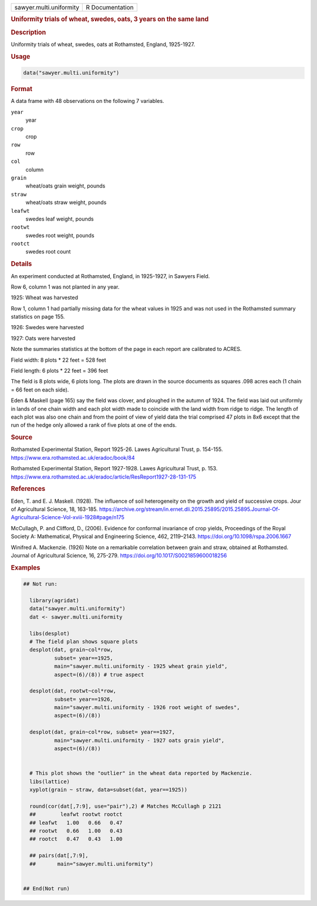 .. container::

   .. container::

      ======================= ===============
      sawyer.multi.uniformity R Documentation
      ======================= ===============

      .. rubric:: Uniformity trials of wheat, swedes, oats, 3 years on
         the same land
         :name: uniformity-trials-of-wheat-swedes-oats-3-years-on-the-same-land

      .. rubric:: Description
         :name: description

      Uniformity trials of wheat, swedes, oats at Rothamsted, England,
      1925-1927.

      .. rubric:: Usage
         :name: usage

      .. code:: R

         data("sawyer.multi.uniformity")

      .. rubric:: Format
         :name: format

      A data frame with 48 observations on the following 7 variables.

      ``year``
         year

      ``crop``
         crop

      ``row``
         row

      ``col``
         column

      ``grain``
         wheat/oats grain weight, pounds

      ``straw``
         wheat/oats straw weight, pounds

      ``leafwt``
         swedes leaf weight, pounds

      ``rootwt``
         swedes root weight, pounds

      ``rootct``
         swedes root count

      .. rubric:: Details
         :name: details

      An experiment conducted at Rothamsted, England, in 1925-1927, in
      Sawyers Field.

      Row 6, column 1 was not planted in any year.

      1925: Wheat was harvested

      Row 1, column 1 had partially missing data for the wheat values in
      1925 and was not used in the Rothamsted summary statistics on page
      155.

      1926: Swedes were harvested

      1927: Oats were harvested

      Note the summaries statistics at the bottom of the page in each
      report are calibrated to ACRES.

      Field width: 8 plots \* 22 feet = 528 feet

      Field length: 6 plots \* 22 feet = 396 feet

      The field is 8 plots wide, 6 plots long. The plots are drawn in
      the source documents as squares .098 acres each (1 chain = 66 feet
      on each side).

      Eden & Maskell (page 165) say the field was clover, and ploughed
      in the autumn of 1924. The field was laid out uniformly in lands
      of one chain width and each plot width made to coincide with the
      land width from ridge to ridge. The length of each plot was also
      one chain and from the point of view of yield data the trial
      comprised 47 plots in 8x6 except that the run of the hedge only
      allowed a rank of five plots at one of the ends.

      .. rubric:: Source
         :name: source

      Rothamsted Experimental Station, Report 1925-26. Lawes
      Agricultural Trust, p. 154-155.
      https://www.era.rothamsted.ac.uk/eradoc/book/84

      Rothamsted Experimental Station, Report 1927-1928. Lawes
      Agricultural Trust, p. 153.
      https://www.era.rothamsted.ac.uk/eradoc/article/ResReport1927-28-131-175

      .. rubric:: References
         :name: references

      Eden, T. and E. J. Maskell. (1928). The influence of soil
      heterogeneity on the growth and yield of successive crops. Jour of
      Agricultural Science, 18, 163-185.
      https://archive.org/stream/in.ernet.dli.2015.25895/2015.25895.Journal-Of-Agricultural-Science-Vol-xviii-1928#page/n175

      McCullagh, P. and Clifford, D., (2006). Evidence for conformal
      invariance of crop yields, Proceedings of the Royal Society A:
      Mathematical, Physical and Engineering Science, 462, 2119–2143.
      https://doi.org/10.1098/rspa.2006.1667

      Winifred A. Mackenzie. (1926) Note on a remarkable correlation
      between grain and straw, obtained at Rothamsted. Journal of
      Agricultural Science, 16, 275-279.
      https://doi.org/10.1017/S0021859600018256

      .. rubric:: Examples
         :name: examples

      .. code:: R

         ## Not run: 
           
           library(agridat)
           data("sawyer.multi.uniformity")
           dat <- sawyer.multi.uniformity
           
           libs(desplot)
           # The field plan shows square plots
           desplot(dat, grain~col*row,
                   subset= year==1925,
                   main="sawyer.multi.uniformity - 1925 wheat grain yield",
                   aspect=(6)/(8)) # true aspect
           
           desplot(dat, rootwt~col*row,
                   subset= year==1926,
                   main="sawyer.multi.uniformity - 1926 root weight of swedes",
                   aspect=(6)/(8))

           desplot(dat, grain~col*row, subset= year==1927,
                   main="sawyer.multi.uniformity - 1927 oats grain yield",
                   aspect=(6)/(8))


           # This plot shows the "outlier" in the wheat data reported by Mackenzie.
           libs(lattice)
           xyplot(grain ~ straw, data=subset(dat, year==1925))
           
           round(cor(dat[,7:9], use="pair"),2) # Matches McCullagh p 2121
           ##        leafwt rootwt rootct
           ## leafwt   1.00   0.66   0.47
           ## rootwt   0.66   1.00   0.43
           ## rootct   0.47   0.43   1.00
           
           ## pairs(dat[,7:9],
           ##       main="sawyer.multi.uniformity")


         ## End(Not run)
